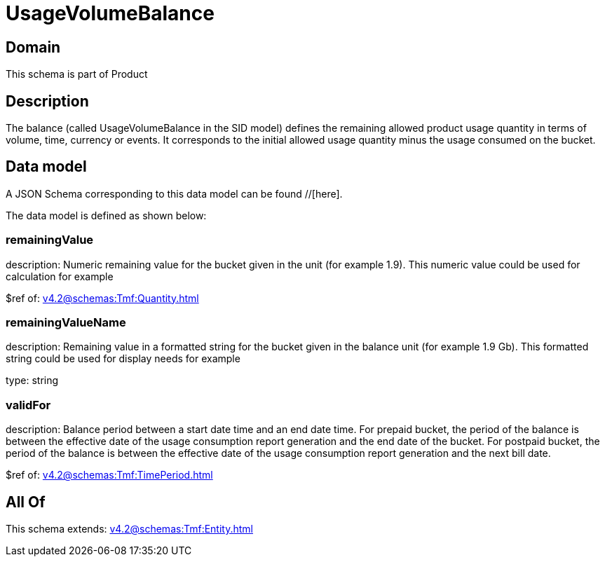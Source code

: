 = UsageVolumeBalance

[#domain]
== Domain

This schema is part of Product

[#description]
== Description
The balance (called UsageVolumeBalance in the SID model) defines the remaining allowed product usage quantity in terms of volume, time, currency or events. It corresponds to the initial allowed usage quantity minus the usage consumed on the bucket.


[#data_model]
== Data model

A JSON Schema corresponding to this data model can be found //[here].



The data model is defined as shown below:


=== remainingValue
description: Numeric remaining value for the bucket given in the unit (for example 1.9). This numeric value could be used for calculation for example

$ref of: xref:v4.2@schemas:Tmf:Quantity.adoc[]


=== remainingValueName
description: Remaining value in a formatted string for the bucket given in the balance unit (for example 1.9 Gb). This formatted string could be used for display needs for example

type: string


=== validFor
description: Balance period between a start date time and an end date time. For prepaid bucket, the period of the balance is between the  effective date of the usage consumption report generation and the end date of the bucket. For postpaid bucket, the period of the balance is between the effective date of the usage consumption report generation and the next bill date.

$ref of: xref:v4.2@schemas:Tmf:TimePeriod.adoc[]


[#all_of]
== All Of

This schema extends: xref:v4.2@schemas:Tmf:Entity.adoc[]

